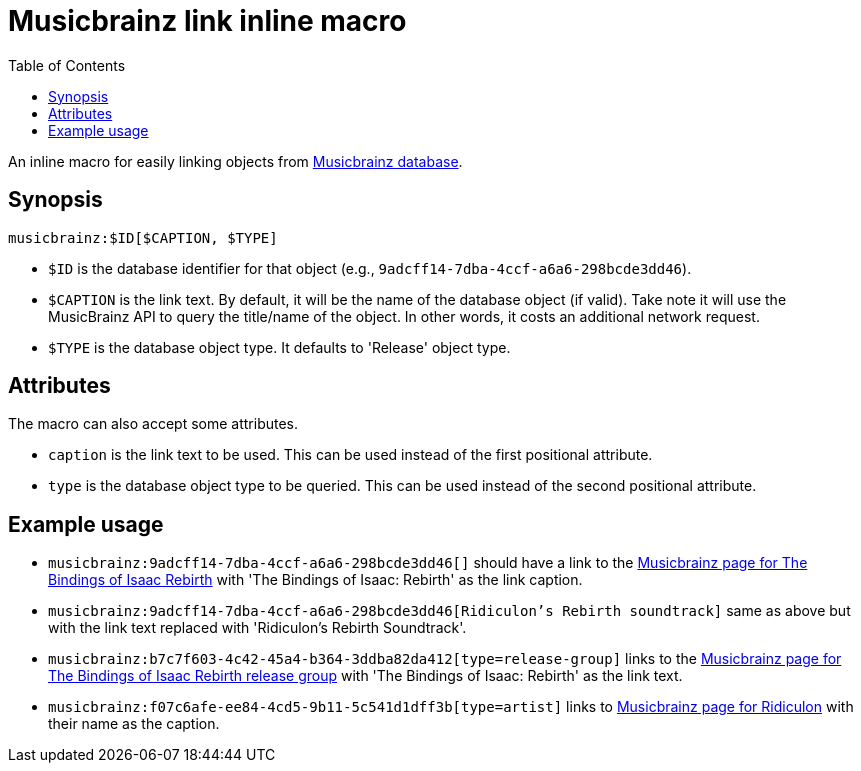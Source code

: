 = Musicbrainz link inline macro
:toc:


An inline macro for easily linking objects from link:https://musicbrainz.org/doc/MusicBrainz_Database[Musicbrainz database].


== Synopsis

[source, asciidoc]
----
musicbrainz:$ID[$CAPTION, $TYPE]
----

- `$ID` is the database identifier for that object (e.g., `9adcff14-7dba-4ccf-a6a6-298bcde3dd46`).

- `$CAPTION` is the link text.
By default, it will be the name of the database object (if valid).
Take note it will use the MusicBrainz API to query the title/name of the object.
In other words, it costs an additional network request.

- `$TYPE` is the database object type.
It defaults to 'Release' object type.


== Attributes

The macro can also accept some attributes.

- `caption` is the link text to be used.
This can be used instead of the first positional attribute.

- `type` is the database object type to be queried.
This can be used instead of the second positional attribute.


== Example usage

- `musicbrainz:9adcff14-7dba-4ccf-a6a6-298bcde3dd46[]` should have a link to the link:https://musicbrainz.org/release/9adcff14-7dba-4ccf-a6a6-298bcde3dd46[Musicbrainz page for The Bindings of Isaac Rebirth] with 'The Bindings of Isaac: Rebirth' as the link caption.

- `musicbrainz:9adcff14-7dba-4ccf-a6a6-298bcde3dd46[Ridiculon's Rebirth soundtrack]` same as above but with the link text replaced with 'Ridiculon's Rebirth Soundtrack'.

- `musicbrainz:b7c7f603-4c42-45a4-b364-3ddba82da412[type=release-group]` links to the link:https://musicbrainz.org/release-group/b7c7f603-4c42-45a4-b364-3ddba82da412[Musicbrainz page for The Bindings of Isaac Rebirth release group] with 'The Bindings of Isaac: Rebirth' as the link text.

- `musicbrainz:f07c6afe-ee84-4cd5-9b11-5c541d1dff3b[type=artist]` links to link:https://musicbrainz.org/artist/f07c6afe-ee84-4cd5-9b11-5c541d1dff3b[Musicbrainz page for Ridiculon] with their name as the caption.
